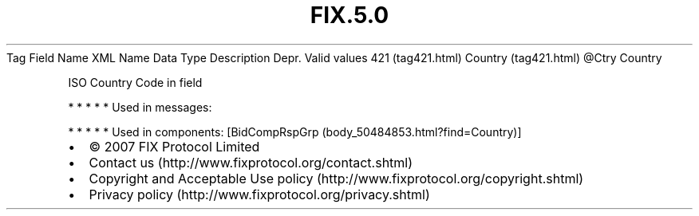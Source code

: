 .TH FIX.5.0 "" "" "Tag #421"
Tag
Field Name
XML Name
Data Type
Description
Depr.
Valid values
421 (tag421.html)
Country (tag421.html)
\@Ctry
Country
.PP
ISO Country Code in field
.PP
   *   *   *   *   *
Used in messages:
.PP
   *   *   *   *   *
Used in components:
[BidCompRspGrp (body_50484853.html?find=Country)]

.PD 0
.P
.PD

.PP
.PP
.IP \[bu] 2
© 2007 FIX Protocol Limited
.IP \[bu] 2
Contact us (http://www.fixprotocol.org/contact.shtml)
.IP \[bu] 2
Copyright and Acceptable Use policy (http://www.fixprotocol.org/copyright.shtml)
.IP \[bu] 2
Privacy policy (http://www.fixprotocol.org/privacy.shtml)
